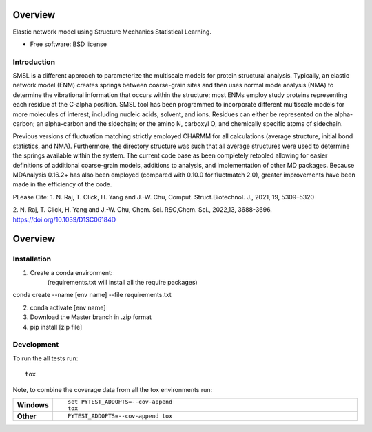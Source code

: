========
Overview
========
Elastic network model using Structure Mechanics Statistical Learning.

* Free software: BSD license

Introduction
============

SMSL is a different approach to parameterize the multiscale models for protein structural analysis.
Typically, an elastic network model (ENM) creates springs between coarse-grain
sites and then uses normal mode analysis (NMA) to determine the vibrational
information that occurs within the structure; most ENMs employ study proteins
representing each residue at the C-alpha position. SMSL tool has been
programmed to incorporate different multiscale models for more molecules of interest, including nucleic acids,
solvent, and ions. Residues can either be represented on the alpha-carbon; an
alpha-carbon and the sidechain; or the amino N, carboxyl O, and
chemically specific atoms of sidechain.

Previous versions of fluctuation matching strictly employed CHARMM for all
calculations (average structure, initial bond statistics, and NMA). Furthermore,
the directory structure was such that all average structures were used to
determine the springs available within the system. The current code base as been
completely retooled allowing for easier definitions of additional coarse-grain
models, additions to analysis, and implementation of other MD packages. Because
MDAnalysis 0.16.2+ has also been employed (compared with 0.10.0 for fluctmatch
2.0), greater improvements have been made in the efficiency of the code.

PLease Cite:
1. N. Raj, T. Click, H. Yang and J.-W. Chu, Comput. Struct.Biotechnol. J., 2021, 19, 5309–5320

2. N. Raj, T. Click, H. Yang and J.-W. Chu, Chem. Sci. RSC,Chem. Sci., 2022,13, 3688-3696.
https://doi.org/10.1039/D1SC06184D

========
Overview
========

.. start-badges

 * - docs
   - |docs|
 * - tests
   - |requires|

.. |docs| image:: https://readthedocs.org/projects/python-fluctmatch/badge/?style=flat
    :target: https://readthedocs.org/projects/python-fluctmatch
    :alt: Documentation Status

.. |requires| image:: https://requires.io/github/nixnmtm/SMSL/requirements.txt?branch=master
    :alt: Requirements Status
    :target: https://requires.io/github/nixnmtm/SMSL/requirements.txt?branch=master

.. end-badges

Installation
============

::

1. Create a conda environment:
    (requirements.txt will install all the require packages)
conda create --name [env name] --file requirements.txt

2. conda activate [env name]

3. Download the Master branch in .zip format
4. pip install [zip file]

Development
===========

To run the all tests run::

    tox

Note, to combine the coverage data from all the tox environments run:

.. list-table::
    :widths: 10 90
    :stub-columns: 1

    - - Windows
      - ::

            set PYTEST_ADDOPTS=--cov-append
            tox

    - - Other
      - ::

            PYTEST_ADDOPTS=--cov-append tox

